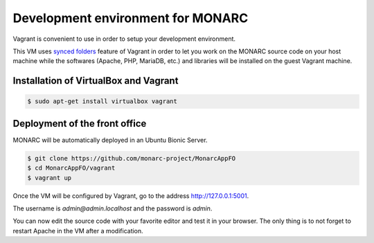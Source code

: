 Development environment for MONARC
==================================

Vagrant is convenient to use in order to setup your development environment.

This VM uses `synced folders <https://www.vagrantup.com/docs/synced-folders/>`_
feature of Vagrant in order to let you work on the MONARC source code on your
host machine while the softwares (Apache, PHP, MariaDB, etc.) and libraries
will be installed on the guest Vagrant machine.


Installation of VirtualBox and Vagrant
--------------------------------------

.. code-block:: bash

    $ sudo apt-get install virtualbox vagrant


Deployment of the front office
------------------------------

MONARC will be automatically deployed in an Ubuntu Bionic Server.

.. code-block:: bash

    $ git clone https://github.com/monarc-project/MonarcAppFO
    $ cd MonarcAppFO/vagrant
    $ vagrant up

Once the VM will be configured by Vagrant, go to the address
http://127.0.0.1:5001.

The username is *admin@admin.localhost* and the password is *admin*.

You can now edit the source code with your favorite editor and test it in your
browser. The only thing is to not forget to restart Apache in the VM after a
modification.
